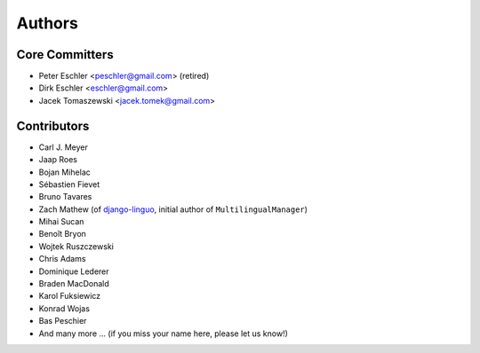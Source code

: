 Authors
=======

Core Committers
---------------

* Peter Eschler <peschler@gmail.com> (retired)
* Dirk Eschler <eschler@gmail.com>
* Jacek Tomaszewski <jacek.tomek@gmail.com>

Contributors
------------

* Carl J. Meyer
* Jaap Roes
* Bojan Mihelac
* Sébastien Fievet
* Bruno Tavares
* Zach Mathew (of django-linguo_, initial author of ``MultilingualManager``)
* Mihai Sucan
* Benoît Bryon
* Wojtek Ruszczewski
* Chris Adams
* Dominique Lederer
* Braden MacDonald
* Karol Fuksiewicz
* Konrad Wojas
* Bas Peschier
* And many more ... (if you miss your name here, please let us know!)

.. _django-linguo: https://github.com/zmathew/django-linguo
